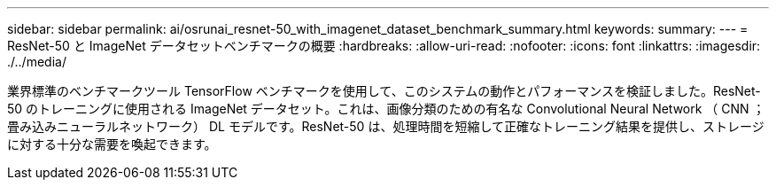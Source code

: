 ---
sidebar: sidebar 
permalink: ai/osrunai_resnet-50_with_imagenet_dataset_benchmark_summary.html 
keywords:  
summary:  
---
= ResNet-50 と ImageNet データセットベンチマークの概要
:hardbreaks:
:allow-uri-read: 
:nofooter: 
:icons: font
:linkattrs: 
:imagesdir: ./../media/


[role="lead"]
業界標準のベンチマークツール TensorFlow ベンチマークを使用して、このシステムの動作とパフォーマンスを検証しました。ResNet-50 のトレーニングに使用される ImageNet データセット。これは、画像分類のための有名な Convolutional Neural Network （ CNN ；畳み込みニューラルネットワーク） DL モデルです。ResNet-50 は、処理時間を短縮して正確なトレーニング結果を提供し、ストレージに対する十分な需要を喚起できます。
